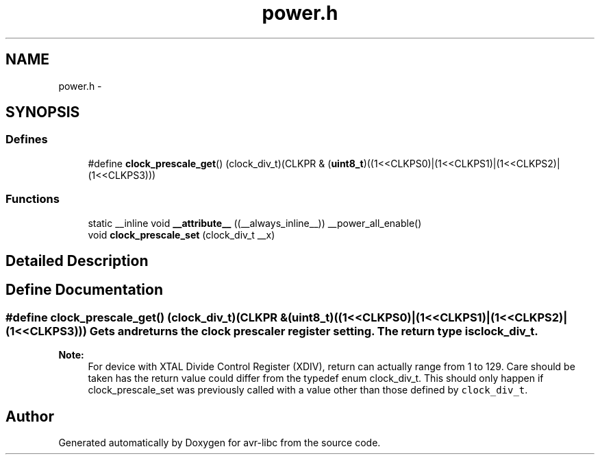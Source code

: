 .TH "power.h" 3 "4 Sep 2017" "Version 2.0.0" "avr-libc" \" -*- nroff -*-
.ad l
.nh
.SH NAME
power.h \- 
.SH SYNOPSIS
.br
.PP
.SS "Defines"

.in +1c
.ti -1c
.RI "#define \fBclock_prescale_get\fP()   (clock_div_t)(CLKPR & (\fBuint8_t\fP)((1<<CLKPS0)|(1<<CLKPS1)|(1<<CLKPS2)|(1<<CLKPS3)))"
.br
.in -1c
.SS "Functions"

.in +1c
.ti -1c
.RI "static __inline void \fB__attribute__\fP ((__always_inline__)) __power_all_enable()"
.br
.ti -1c
.RI "void \fBclock_prescale_set\fP (clock_div_t __x)"
.br
.in -1c
.SH "Detailed Description"
.PP 

.SH "Define Documentation"
.PP 
.SS "#define clock_prescale_get()   (clock_div_t)(CLKPR & (\fBuint8_t\fP)((1<<CLKPS0)|(1<<CLKPS1)|(1<<CLKPS2)|(1<<CLKPS3)))"Gets and returns the clock prescaler register setting. The return type is \fCclock_div_t\fP.
.PP
\fBNote:\fP
.RS 4
For device with XTAL Divide Control Register (XDIV), return can actually range from 1 to 129. Care should be taken has the return value could differ from the typedef enum clock_div_t. This should only happen if clock_prescale_set was previously called with a value other than those defined by \fCclock_div_t\fP. 
.RE
.PP

.SH "Author"
.PP 
Generated automatically by Doxygen for avr-libc from the source code.
